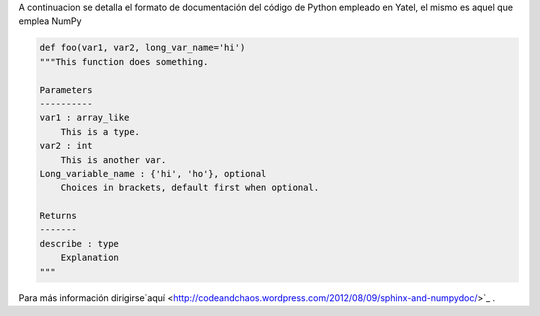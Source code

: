 .. tags: 
.. title: Formato de documentación de Yatel

A continuacion se detalla el formato de documentación 
del código de Python empleado en Yatel, el mismo
es aquel que emplea NumPy

.. code-block:: python

    def foo(var1, var2, long_var_name='hi')
    """This function does something.
 
    Parameters
    ----------
    var1 : array_like
        This is a type.
    var2 : int
        This is another var.
    Long_variable_name : {'hi', 'ho'}, optional
        Choices in brackets, default first when optional.
 
    Returns
    -------
    describe : type
        Explanation
    """

Para más información dirigirse`aquí <http://codeandchaos.wordpress.com/2012/08/09/sphinx-and-numpydoc/>`_ .